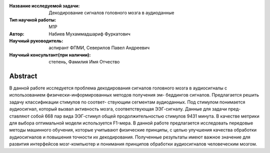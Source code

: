|test| |codecov| |docs|

.. |test| image:: https://github.com/intsystems/ProjectTemplate/workflows/test/badge.svg
    :target: https://github.com/intsystems/ProjectTemplate/tree/master
    :alt: Test status
    
.. |codecov| image:: https://img.shields.io/codecov/c/github/intsystems/ProjectTemplate/master
    :target: https://app.codecov.io/gh/intsystems/ProjectTemplate
    :alt: Test coverage
    
.. |docs| image:: https://github.com/intsystems/ProjectTemplate/workflows/docs/badge.svg
    :target: https://intsystems.github.io/ProjectTemplate/
    :alt: Docs status


.. class:: center

    :Название исследуемой задачи: Декодирование сигналов головного мозга в аудиоданные
    :Тип научной работы: M1P
    :Автор: Набиев Мухаммадшариф Фуркатович
    :Научный руководитель: аспирант ФПМИ, Северилов Павел Андреевич
    :Научный консультант(при наличии): степень, Фамилия Имя Отчество

Abstract
========

В данной работе исследуется проблема декодирования сигналов головного мозга в
аудиосигналы с использованием физически-информированных методов получения эм-
беддингов сигналов. Предлагается решить задачу классификации стимулов по соответ-
ствующим сегментам аудиоданных. Под стимулом понимается аудиосигнал, который
вызвал активность мозга, соответствующая ЭЭГ-сигналу. Данные для задачи пред-
ставляют собой 668 пар вида ЭЭГ-стимул общей продолжительностью стимулов 9431
минута. В качестве метрики для выбора оптимальной модели используется F1-мера.
В данной работе предлагается исследовать передовые методы машинного обучения,
которые учитывают физические принципы, с целью улучшения качества обработки
аудиосигналов и повышения точности их декодирования. Полученные результаты имеют
важное значение для развития интерфейсов мозг-компьютер и понимания принципов
обработки аудиосигналов человеческим мозгом.
